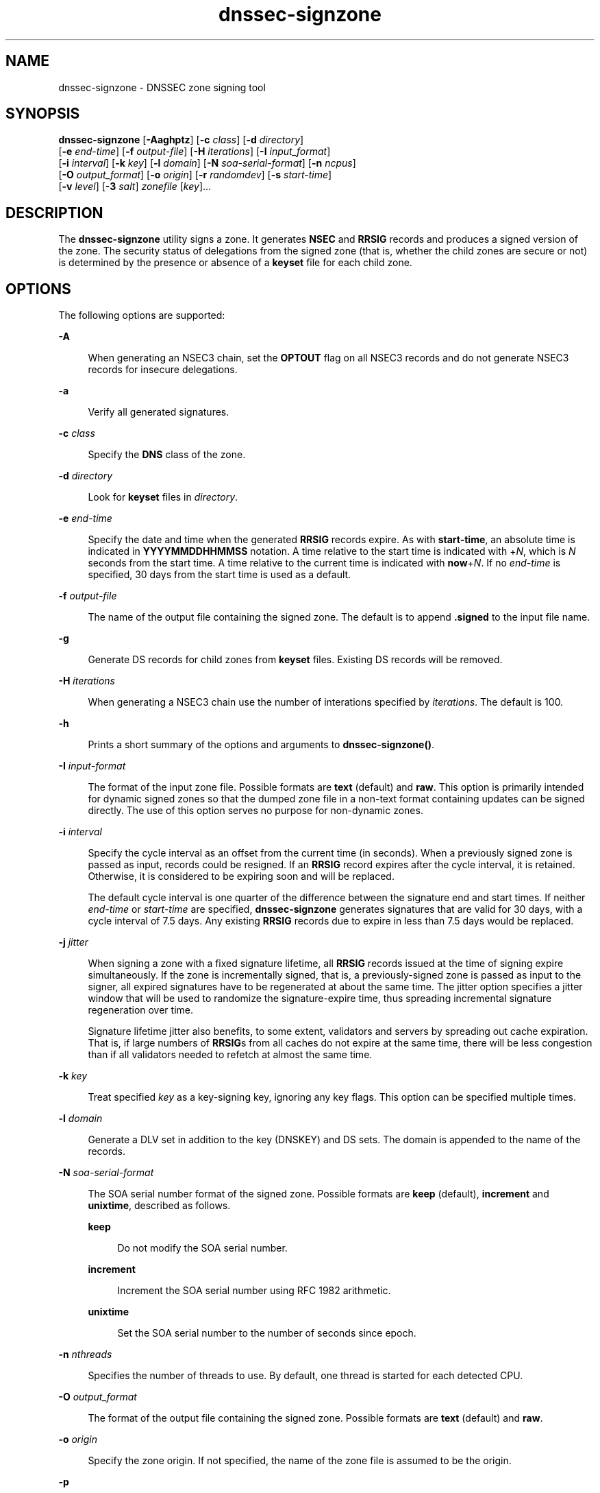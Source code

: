'\" te
.\" Copyright (C) 2010 Internet Systems Consortium, Inc. ("ISC")
.\" Permission to use, copy, modify, and/or distribute this software for any purpose  with or without fee is hereby granted, provided that the above copyright notice  and this permission notice appear in all copies.  THE SOFTWARE IS PROVIDED "AS IS" AND ISC DISCLAIMS ALL WARRANTIES WITH REGARD TO THIS SOFTWARE INCLUDING ALL IMPLIED WARRANTIES OF  MERCHANTABILITY AND FITNESS. IN NO EVENT SHALL ISC BE LIABLE FOR ANY SPECIAL,  DIRECT, INDIRECT, OR CONSEQUENTIAL DAMAGES OR ANY DAMAGES WHATSOEVER RESULTING  FROM LOSS OF USE, DATA OR PROFITS, WHETHER IN AN ACTION OF CONTRACT, NEGLIGENCE OR OTHER TORTIOUS ACTION, ARISING OUT OF OR IN CONNECTION WITH THE  USE OR PERFORMANCE OF THIS SOFTWARE.
.\" Portions Copyright (c) 2010, Sun Microsystems, Inc. All Rights Reserved.
.TH dnssec-signzone 8 "19 Oct 2015" "SunOS 5.12" "System Administration Commands"
.SH NAME
dnssec-signzone \- DNSSEC zone signing tool
.SH SYNOPSIS
.LP
.nf
\fBdnssec-signzone\fR [\fB-Aaghptz\fR] [\fB-c\fR \fIclass\fR] [\fB-d\fR \fIdirectory\fR] 
     [\fB-e\fR \fIend-time\fR] [\fB-f\fR \fIoutput-file\fR] [\fB-H\fR \fIiterations\fR] [\fB-I\fR \fIinput_format\fR]
     [\fB-i\fR \fIinterval\fR] [\fB-k\fR \fIkey\fR] [\fB-l\fR \fIdomain\fR] [\fB-N\fR \fIsoa-serial-format\fR] [\fB-n\fR \fIncpus\fR]
     [\fB-O\fR \fIoutput_format\fR] [\fB-o\fR \fIorigin\fR] [\fB-r\fR \fIrandomdev\fR] [\fB-s\fR \fIstart-time\fR]
     [\fB-v\fR \fIlevel\fR] [\fB-3\fR \fIsalt\fR] \fIzonefile\fR [\fIkey\fR]...
.fi

.SH DESCRIPTION
.sp
.LP
The \fBdnssec-signzone\fR utility signs a zone. It generates \fBNSEC\fR and \fBRRSIG\fR records and produces a signed version of the zone. The security status of delegations from the signed zone (that is, whether the child zones are secure or not) is determined by the presence or absence of a \fBkeyset\fR file for each child zone.
.SH OPTIONS
.sp
.LP
The following options are supported:
.sp
.ne 2
.mk
.na
\fB\fB-A\fR\fR
.ad
.sp .6
.RS 4n
When generating an NSEC3 chain, set the \fBOPTOUT\fR flag on all NSEC3 records and do not generate NSEC3 records for insecure delegations.
.RE

.sp
.ne 2
.mk
.na
\fB\fB-a\fR\fR
.ad
.sp .6
.RS 4n
Verify all generated signatures.
.RE

.sp
.ne 2
.mk
.na
\fB\fB-c\fR \fIclass\fR\fR
.ad
.sp .6
.RS 4n
Specify the \fBDNS\fR class of the zone.
.RE

.sp
.ne 2
.mk
.na
\fB\fB-d\fR \fIdirectory\fR\fR
.ad
.sp .6
.RS 4n
Look for \fBkeyset\fR files in \fIdirectory\fR.
.RE

.sp
.ne 2
.mk
.na
\fB\fB-e\fR \fIend-time\fR\fR
.ad
.sp .6
.RS 4n
Specify the date and time when the generated \fBRRSIG\fR records expire. As with \fBstart-time\fR, an absolute time is indicated in \fBYYYYMMDDHHMMSS\fR notation. A time relative to the start time is indicated with +\fIN\fR, which is \fIN\fR seconds from the start time. A time relative to the current time is indicated with \fBnow\fR+\fIN\fR. If no \fIend-time\fR is specified, 30 days from the start time is used as a default.
.RE

.sp
.ne 2
.mk
.na
\fB\fB-f\fR \fIoutput-file\fR\fR
.ad
.sp .6
.RS 4n
The name of the output file containing the signed zone. The default is to append \fB\&.signed\fR to the input file name.
.RE

.sp
.ne 2
.mk
.na
\fB\fB-g\fR\fR
.ad
.sp .6
.RS 4n
Generate DS records for child zones from \fBkeyset\fR files. Existing DS records will be removed.
.RE

.sp
.ne 2
.mk
.na
\fB\fB-H\fR \fIiterations\fR\fR
.ad
.sp .6
.RS 4n
When generating a NSEC3 chain use the number of interations specified by \fIiterations\fR. The default is 100.
.RE

.sp
.ne 2
.mk
.na
\fB\fB-h\fR\fR
.ad
.sp .6
.RS 4n
Prints a short summary of the options and arguments to \fBdnssec-signzone()\fR.
.RE

.sp
.ne 2
.mk
.na
\fB\fB-I\fR \fIinput-format\fR\fR
.ad
.sp .6
.RS 4n
The format of the input zone file. Possible formats are \fBtext\fR (default) and \fBraw\fR. This option is primarily intended for dynamic signed zones so that the dumped zone file in a non-text format containing updates can be signed directly. The use of this option serves no purpose for non-dynamic zones.
.RE

.sp
.ne 2
.mk
.na
\fB\fB-i\fR \fIinterval\fR\fR
.ad
.sp .6
.RS 4n
Specify the cycle interval as an offset from the current time (in seconds). When a previously signed zone is passed as input, records could be resigned. If an \fBRRSIG\fR record expires after the cycle interval, it is retained. Otherwise, it is considered to be expiring soon and will be replaced.
.sp
The default cycle interval is one quarter of the difference between the signature end and start times. If neither \fIend-time\fR or \fIstart-time\fR are specified, \fBdnssec-signzone\fR generates signatures that are valid for 30 days, with a cycle interval of 7.5 days. Any existing \fBRRSIG\fR records due to expire in less than 7.5 days would be replaced.
.RE

.sp
.ne 2
.mk
.na
\fB\fB-j\fR \fIjitter\fR\fR
.ad
.sp .6
.RS 4n
When signing a zone with a fixed signature lifetime, all \fBRRSIG\fR records issued at the time of signing expire simultaneously. If the zone is incrementally signed, that is, a previously-signed zone is passed as input to the signer, all expired signatures have to be regenerated at about the same time. The jitter option specifies a jitter window that will be used to randomize the signature-expire time, thus spreading incremental  signature regeneration over time.
.sp
Signature lifetime jitter also benefits, to some extent, validators and servers by spreading out cache expiration. That is, if large numbers of \fBRRSIG\fRs from all caches do not expire at the same time, there will be less congestion than if all validators needed to refetch at almost the same time.
.RE

.sp
.ne 2
.mk
.na
\fB\fB-k\fR \fIkey\fR\fR
.ad
.sp .6
.RS 4n
Treat specified \fIkey\fR as a key-signing key, ignoring any key flags. This option can be specified multiple times.
.RE

.sp
.ne 2
.mk
.na
\fB\fB-l\fR \fIdomain\fR\fR
.ad
.sp .6
.RS 4n
Generate a DLV set in addition to the key (DNSKEY) and DS sets. The domain is appended to the name of the records.
.RE

.sp
.ne 2
.mk
.na
\fB\fB-N\fR \fIsoa-serial-format\fR\fR
.ad
.sp .6
.RS 4n
The SOA serial number format of the signed zone. Possible formats are \fBkeep\fR (default), \fBincrement\fR and \fBunixtime\fR, described as follows.
.sp
.ne 2
.mk
.na
\fB\fBkeep\fR\fR
.ad
.sp .6
.RS 4n
Do not modify the SOA serial number.
.RE

.sp
.ne 2
.mk
.na
\fB\fBincrement\fR\fR
.ad
.sp .6
.RS 4n
Increment the SOA serial number using RFC 1982 arithmetic.
.RE

.sp
.ne 2
.mk
.na
\fB\fBunixtime\fR\fR
.ad
.sp .6
.RS 4n
Set the SOA serial number to the number of seconds since epoch.
.RE

.RE

.sp
.ne 2
.mk
.na
\fB\fB-n\fR \fInthreads\fR\fR
.ad
.sp .6
.RS 4n
Specifies the number of threads to use. By default, one thread is started for each detected CPU.
.RE

.sp
.ne 2
.mk
.na
\fB\fB-O\fR \fIoutput_format\fR\fR
.ad
.sp .6
.RS 4n
The format of the output file containing the signed zone. Possible formats are \fBtext\fR (default) and \fBraw\fR.
.RE

.sp
.ne 2
.mk
.na
\fB\fB-o\fR \fIorigin\fR\fR
.ad
.sp .6
.RS 4n
Specify the zone origin. If not specified, the name of the zone file is assumed to be the origin.
.RE

.sp
.ne 2
.mk
.na
\fB\fB-p\fR\fR
.ad
.sp .6
.RS 4n
Use pseudo-random data when signing the zone. This is faster, but less secure, than using real random data. This option may be useful when signing large zones or when the entropy source is limited.
.RE

.sp
.ne 2
.mk
.na
\fB\fB-r\fR \fIrandomdev\fR\fR
.ad
.sp .6
.RS 4n
Specifies the source of randomness. If the operating system does not provide a \fB/dev/random\fR or equivalent device, the default source of randomness is keyboard input. \fIrandomdev\fR specifies the name of a character device or file containing random data to be used instead of the default \fB/dev/random\fR. The special value \fBkeyboard\fR indicates that keyboard input should be used.
.RE

.sp
.ne 2
.mk
.na
\fB\fB-s\fR \fIstart-time\fR\fR
.ad
.sp .6
.RS 4n
Specify the date and time when the generated \fBRRSIG\fR records become valid. This can be either an absolute or relative time. An absolute start time is indicated by a number in \fIYYYYMMDDHHMMSS\fR notation; 20000530144500 denotes 14:45:00 UTC on May 30th, 2000. A relative start time is indicated by +\fIN\fR, which is \fIN\fR seconds from the current time. If no \fIstart-time\fR is specified, the current time minus one hour (to allow for clock skew) is used.
.RE

.sp
.ne 2
.mk
.na
\fB\fB-t\fR\fR
.ad
.sp .6
.RS 4n
Print statistics at completion.
.RE

.sp
.ne 2
.mk
.na
\fB\fB-v\fR \fIlevel\fR\fR
.ad
.sp .6
.RS 4n
Set the debugging level.
.RE

.sp
.ne 2
.mk
.na
\fB\fB-z\fR\fR
.ad
.sp .6
.RS 4n
Ignore KSK flag on key when determining what to sign.
.RE

.sp
.ne 2
.mk
.na
\fB\fB-3\fR \fIsalt\fR\fR
.ad
.sp .6
.RS 4n
Generate a NSEC3 chain with the specified hex-encoded \fIsalt\fR. A dash (\fB-\fR) can be used to indicate that no salt is to be used when generating the NSEC3 chain.
.RE

.SH OPERANDS
.sp
.LP
The following operands are supported:
.sp
.ne 2
.mk
.na
\fB\fIzonefile\fR\fR
.ad
.sp .6
.RS 4n
The file containing the zone to be signed.
.RE

.sp
.ne 2
.mk
.na
\fB\fIkey\fR\fR
.ad
.sp .6
.RS 4n
Specify which keys should be used to sign the zone. If no keys are specified, then the zone will be examined for \fBDNSKEY\fR records at the zone apex. If these are found and there are matching private keys in the current directory, these will be used for signing.
.RE

.SH EXAMPLES
.LP
\fBExample 1 \fRSigning a Zone with a DSA Key
.sp
.LP
The following command signs the \fBexample.com\fR zone with the DSA key generated in the example in the \fBdnssec-keygen\fR(8) manual page (\fBKexample.com.+003+17247\fR). The zone's keys must be in the master file (\fBdb.example.com\fR). This invocation looks for keyset files in the current directory, so that DS records can be generated from them (\fB-g\fR).

.sp
.in +2
.nf
% \fBdnssec-signzone -g -o example.com db.example.com \e\fR
\fBKexample.com.+003+17247\fR
\fBdb.example.com.signed\fR
%
.fi
.in -2
.sp

.sp
.LP
In the above example, \fBdnssec-signzone\fR creates the file \fBdb.example.com.signed\fR. This file should be referenced in a zone statement in a \fBnamed.conf\fR file.

.LP
\fBExample 2 \fRRe-signing a Previously Signed Zone
.sp
.LP
The following commands re-sign a previously signed zone with default parameters. The private keys are assumed to be in the current directory.

.sp
.in +2
.nf
% \fBcp db.example.com.signed db.example.com\fR
% \fBdnssec-signzone -o example.com db.example.com \e\fR
\fBdb.example.com.signed\fR
%
.fi
.in -2
.sp

.SH ATTRIBUTES
.sp
.LP
See \fBattributes\fR(5) for descriptions of the following attributes:
.sp

.sp
.TS
tab() box;
cw(2.75i) |cw(2.75i) 
lw(2.75i) |lw(2.75i) 
.
ATTRIBUTE TYPEATTRIBUTE VALUE
_
Availabilityservice/network/dns/bind
_
Interface StabilityVolatile
.TE

.SH SEE ALSO
.sp
.LP
\fBdnssec-keygen\fR(8), \fBattributes\fR(5)
.sp
.LP
\fIRFC 4033\fR
.sp
.LP
See the BIND 9 \fIAdministrator's Reference Manual\fR. As of the date of publication of this man page, this document is available at https://www.isc.org/software/bind/documentation\&.
